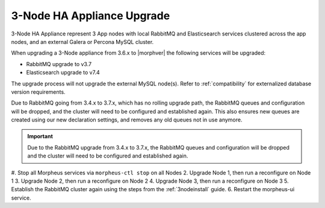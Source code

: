 3-Node HA Appliance Upgrade
^^^^^^^^^^^^^^^^^^^^^^^^^^^

3-Node HA Appliance represent 3 App nodes with local RabbitMQ and Elasticsearch services clustered across the app nodes, and an external Galera or Percona MySQL cluster.

When upgrading a 3-Node appliance from 3.6.x to |morphver| the following services will be upgraded:

- RabbitMQ upgrade to v3.7
- Elasticsearch upgrade to v7.4

The upgrade process will not upgrade the external MySQL node(s). Refer to :ref:`compatibility` for externalized database version requirements.

Due to RabbitMQ going from 3.4.x to 3.7.x, which has no rolling upgrade path, the RabbitMQ queues and configuration will be dropped, and the cluster will need to be configured and established again. This also ensures new queues are created using our new declaration settings, and removes any old queues not in use anymore.

.. important:: Due to the RabbitMQ upgrade from 3.4.x to 3.7.x, the RabbitMQ queues and configuration will be dropped and the cluster will need to be configured and established again.

#. Stop all Morpheus services via ``morpheus-ctl stop`` on all Nodes
2. Upgrade Node 1, then run a reconfigure on Node 1
3. Upgrade Node 2, then run a reconfigure on Node 2
4. Upgrade Node 3, then run a reconfigure on Node 3
5. Establish the RabbitMQ cluster again using the steps from the :ref:`3nodeinstall` guide.
6. Restart the morpheus-ui service.
